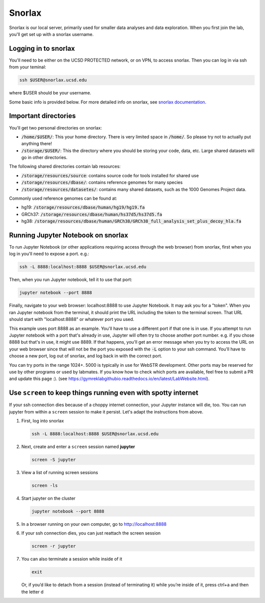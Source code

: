 Snorlax
=======

Snorlax is our local server, primarily used for smaller data analyses and data exploration. When you first join the lab, you'll get set up with a snorlax username.

Logging in to snorlax
---------------------

You'll need to be either on the UCSD PROTECTED network, or on VPN, to access snorlax. Then you can log in via ssh from your teminal:

.. code-block:: bash

   ssh $USER@snorlax.ucsd.edu

where $USER should be your username.

Some basic info is provided below. For more detailed info on snorlax, see `snorlax documentation <https://docs.google.com/document/d/1lVrtAVwVkbA9RSY97iB39fzNPEXA6rkOZjtiYU6JfRQ/edit?usp=sharing>`_.

Important directories
---------------------

You'll get two personal directories on snorlax:

* :code:`/home/$USER/`: This your home directory. There is very limited space in :code:`/home/`. So please try not to actually put anything there!

* :code:`/storage/$USER/`: This the directory where you should be storing your code, data, etc. Large shared datasets will go in other directories.

The following shared directories contain lab resources:

* :code:`/storage/resources/source`: contains source code for tools installed for shared use

* :code:`/storage/resources/dbase/`: contains reference genomes for many species

* :code:`/storage/resources/datasetes/`: contains many shared datasets, such as the 1000 Genomes Project data.


Commonly used reference genomes can be found at:

* hg19: :code:`/storage/resources/dbase/human/hg19/hg19.fa`

* GRCh37: :code:`/storage/resources/dbase/human/hs37d5/hs37d5.fa`

* hg38: :code:`/storage/resources/dbase/human/GRCh38/GRCh38_full_analysis_set_plus_decoy_hla.fa`

Running Jupyter Notebook on snorlax
-----------------------------------

To run Jupyter Notebook (or other applications requiring access through the web browser) from snorlax, first when you log in you'll need to expose a port. e.g.:

.. code-block:: bash

   ssh -L 8888:localhost:8888 $USER@snorlax.ucsd.edu

Then, when you run Jupyter notebook, tell it to use that port:

.. code-block:: bash

   jupyter notebook --port 8888

Finally, navigate to your web browser: localhost:8888 to use Jupyter Notebook. It may ask you for a "token". When you ran Jupyter notebook from the terminal, it should print the URL including the token to the terminal screen. That URL should start with "localhost:8888" or whatever port you used.

This example uses port 8888 as an example. You'll have to use a different port if that one is in use. If you attempt to run Jupyter notebook with a port that's already in use, Jupyter will often try to choose another port number. e.g. if you chose 8888 but that's in use, it might use 8889. If that happens, you'll get an error message when you try to access the URL on your web browser since that will not be the port you exposed with the :code:`-L` option to your ssh command. You'll have to choose a new port, log out of snorlax, and log back in with the correct port.

You can try ports in the range 1024+. 5000 is typically in use for WebSTR development. Other ports may be reserved for use by other programs or used by labmates. If you know how to check which ports are available, feel free to submit a PR and update this page :). (see https://gymreklabgithubio.readthedocs.io/en/latest/LabWebsite.html).

Use ``screen`` to keep things running even with spotty internet
---------------------------------------------------------------
If your ssh connection dies because of a choppy internet connection, your Jupyter instance will die, too. You can run jupyter from within a ``screen`` session to make it persist. Let's adapt the instructions from above.

1. First, log into snorlax

   .. code-block:: bash

      ssh -L 8888:localhost:8888 $USER@snorlax.ucsd.edu

2. Next, create and enter a ``screen`` session named **jupyter**

   .. code-block:: bash

      screen -S jupyter

3. View a list of running screen sessions

   .. code-block:: bash

      screen -ls

4. Start jupyter on the cluster

   .. code-block:: bash

      jupyter notebook --port 8888

5. In a browser running on your own computer, go to http://localhost:8888
6. If your ssh connection dies, you can just reattach the screen session

   .. code-block:: bash

      screen -r jupyter

7. You can also terminate a session while inside of it

   .. code-block:: bash

      exit

   Or, if you’d like to detach from a session (instead of terminating it) while you’re inside of it, press ctrl+a and then the letter d
